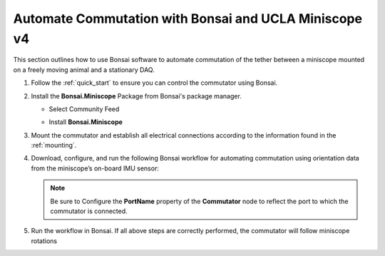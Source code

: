 
Automate Commutation with Bonsai and UCLA Miniscope v4
**************************************************************
This section outlines how to use Bonsai software to automate commutation of the
tether between a miniscope mounted on a freely moving animal and a stationary
DAQ.

#. Follow the :ref:`quick_start` to ensure you can control the commutator using Bonsai.

#. Install the **Bonsai.Miniscope** Package from Bonsai's package manager.

   - Select Community Feed

     .. image:: ../../../_static/images/bonsai-community-feed.png
        :alt: Screenshot for selecting package source

   - Install **Bonsai.Miniscope**

     .. image:: ../../../_static/images/install-bonsai-miniscope.png
        :alt: Screenshot for installing Bonsai.Miniscope

#. Mount the commutator and establish all electrical connections according to
   the information found in the :ref:`mounting`.

#. Download, configure, and run the following Bonsai workflow for automating commutation using orientation
   data from the miniscope’s on-board IMU sensor:

   .. raw:: html

            {% with static_path = '../../../_static', name = 'commutator-miniscopev4-automate' %}
                {% include 'workflow.html' %}
            {% endwith %}

   .. note:: Be sure to Configure the **PortName** property of the
      **Commutator** node to reflect the port to which the commutator is
      connected.

#. Run the workflow in Bonsai. If all above steps are correctly performed, the
   commutator will follow miniscope rotations
